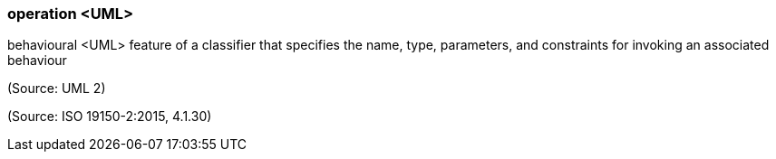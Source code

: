 === operation <UML>

behavioural <UML> feature of a classifier that specifies the name, type, parameters, and constraints for invoking an associated behaviour

(Source: UML 2)

(Source: ISO 19150-2:2015, 4.1.30)

